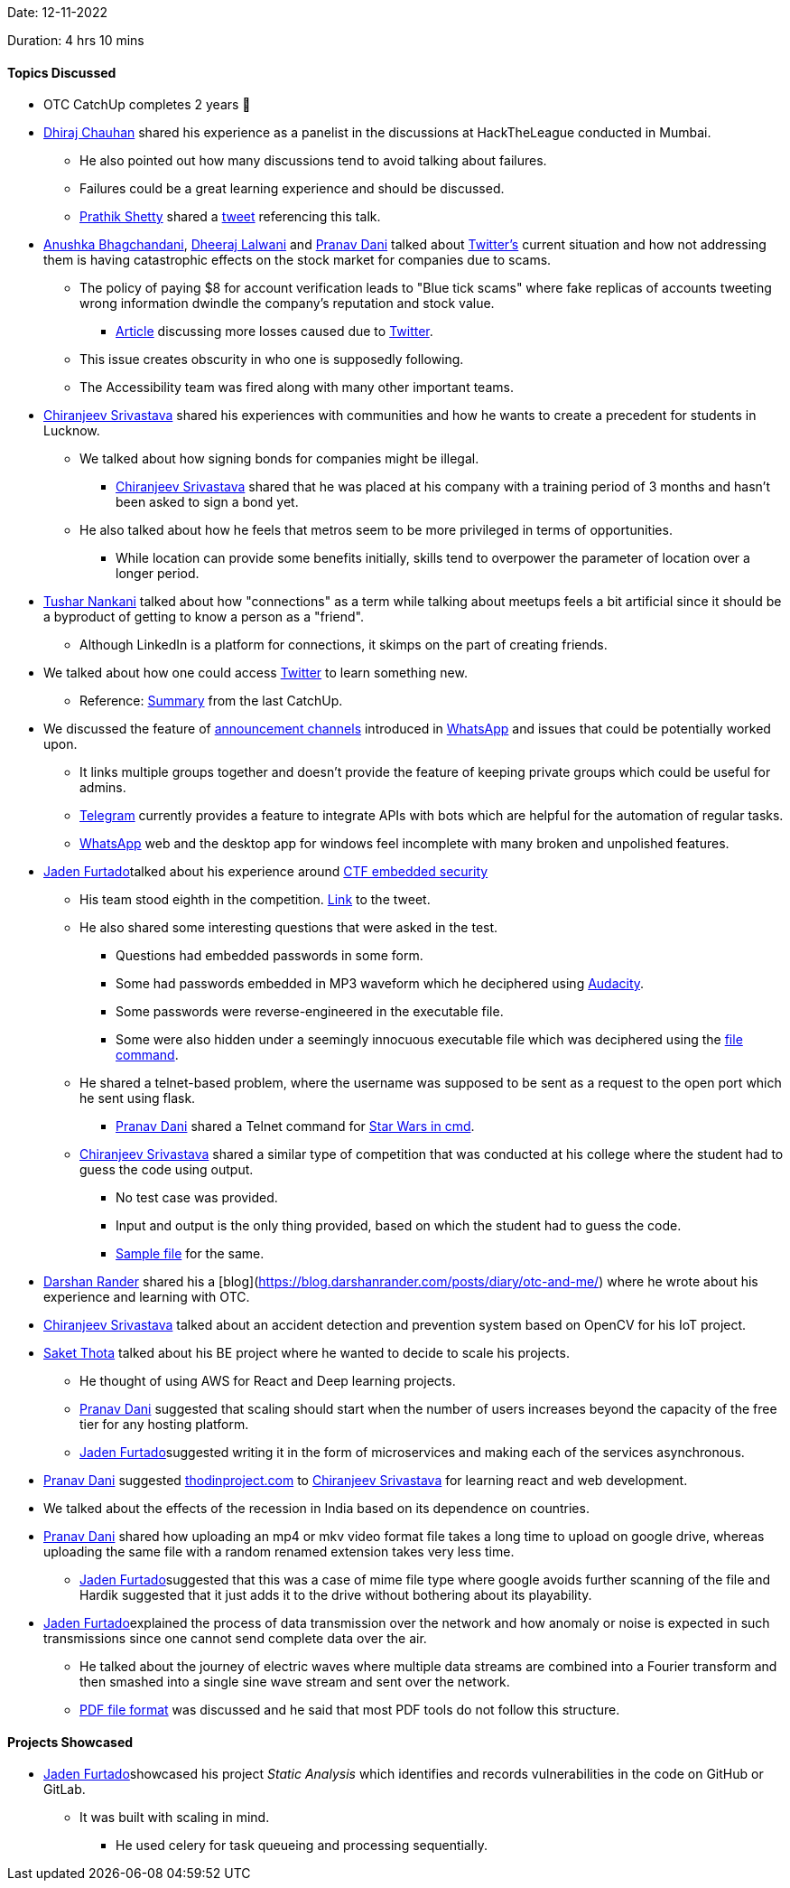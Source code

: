 Date: 12-11-2022

Duration: 4 hrs 10 mins

==== Topics Discussed

* OTC CatchUp completes 2 years 🥳
* link:https://twitter.com/cdhiraj40[Dhiraj Chauhan^] shared his experience as a panelist in the discussions at HackTheLeague conducted in Mumbai. 
    ** He also pointed out how many discussions tend to avoid talking about failures.
    ** Failures could be a great learning experience and should be discussed.
    ** link:https://twitter.com/I_am_prathik[Prathik Shetty^] shared a link:https://twitter.com/I_am_prathik/status/1591393689506840576[tweet^] referencing this talk.
* link:https://twitter.com/anushkasb2001[Anushka Bhagchandani^], link:https://twitter.com/DhiruCodes[Dheeraj Lalwani^] and link:https://twitter.com/PranavDani3[Pranav Dani^] talked about link:https://twitter.com[Twitter's^] current situation and how not addressing them is having catastrophic effects on the stock market for companies due to scams.
    ** The policy of paying $8 for account verification leads to "Blue tick scams" where fake replicas of accounts tweeting wrong information dwindle the company's reputation and stock value.
        *** link:https://analyticsindiamag.com/twitter-blue-tick-fiasco-eli-lilly-lockheed-martin-others-lose-billions[Article^] discussing more losses caused due to link:https://twitter.com[Twitter^].
    ** This issue creates obscurity in who one is supposedly following.
    ** The Accessibility team was fired along with many other important teams.
* link:https://twitter.com/chiranjeevVsri[Chiranjeev Srivastava^] shared his experiences with communities and how he wants to create a precedent for students in Lucknow.
    ** We talked about how signing bonds for companies might be illegal.
        *** link:https://twitter.com/chiranjeevVsri[Chiranjeev Srivastava^] shared that he was placed at his company with a training period of 3 months and hasn't been asked to sign a bond yet.
    ** He also talked about how he feels that metros seem to be more privileged in terms of opportunities.
        *** While location can provide some benefits initially, skills tend to overpower the parameter of location over a longer period.
* link:https://twitter.com/tusharnankanii[Tushar Nankani^] talked about how "connections" as a term while talking about meetups feels a bit artificial since it should be a byproduct of getting to know a person as a "friend".
    ** Although LinkedIn is a platform for connections, it skimps on the part of creating friends.
* We talked about how one could access link:https://twitter.com[Twitter^] to learn something new.
    ** Reference: link:https://catchup.ourtech.community/summary#104:~:text=We%20discussed%20how%20we%20can%20find%20some%20good%20tech%20discussions%20and%20take%20value%20from%20these%20perspectives%20on%20Twitter.[Summary^] from the last CatchUp.
* We discussed the feature of link:https://blog.whatsapp.com/communities-now-available[announcement channels^] introduced in link:https://www.whatsapp.com[WhatsApp^] and issues that could be potentially worked upon.
    ** It links multiple groups together and doesn't provide the feature of keeping private groups which could be useful for admins.
    ** link:https://telegram.org[Telegram^] currently provides a feature to integrate APIs with bots which are helpful for the automation of regular tasks.
    ** link:https://www.whatsapp.com[WhatsApp^] web and the desktop app for windows feel incomplete with many broken and unpolished features.
* link:https://twitter.com/furtado_jaden[Jaden Furtado^]talked about his experience around link:https://embeddedsecurityctf2022.ctfd.io[CTF embedded security^]
    ** His team stood eighth in the competition. link:https://twitter.com/furtado_jaden/status/1590662547853971458[Link^] to the tweet.
    ** He also shared some interesting questions that were asked in the test. 
        *** Questions had embedded passwords in some form.
        *** Some had passwords embedded in MP3 waveform which he deciphered using link:https://www.audacityteam.org[Audacity^].
        *** Some passwords were reverse-engineered in the executable file.
        *** Some were also hidden under a seemingly innocuous executable file which was deciphered using the link:https://www.ibm.com/docs/en/aix/7.2?topic=files-displaying-file-type-file-command[file command^].
    ** He shared a telnet-based problem, where the username was supposed to be sent as a request to the open port which he sent using flask.
        *** link:https://twitter.com/PranavDani3[Pranav Dani^] shared a Telnet command for link:https://www.geeksforgeeks.org/playing-star-wars-in-command-prompt[Star Wars in cmd^].
    ** link:https://twitter.com/chiranjeevVsri[Chiranjeev Srivastava^] shared a similar type of competition that was conducted at his college where the student had to guess the code using output. 
        *** No test case was provided.
        *** Input and output is the only thing provided, based on which the student had to guess the code.
        *** link:https://colab.research.google.com/drive/11mHcdkTOkEhib-sdWBOhdnyYnan3U8Mt?authuser=4#scrollTo=UJ8Fljl9NeII[Sample file^] for the same.
* link:https://twitter.com/SirusTweets[Darshan Rander^] shared his a [blog](https://blog.darshanrander.com/posts/diary/otc-and-me/) where he wrote about his experience and learning with OTC.
* link:https://twitter.com/chiranjeevVsri[Chiranjeev Srivastava^] talked about an accident detection and prevention system based on OpenCV for his IoT project. 
* link:https://twitter.com/_SaketThota[Saket Thota^] talked about his BE project where he wanted to decide to scale his projects. 
    ** He thought of using AWS for React and Deep learning projects.
    ** link:https://twitter.com/PranavDani3[Pranav Dani^] suggested that scaling should start when the number of users increases beyond the capacity of the free tier for any hosting platform.
    ** link:https://twitter.com/furtado_jaden[Jaden Furtado^]suggested writing it in the form of microservices and making each of the services asynchronous.
* link:https://twitter.com/PranavDani3[Pranav Dani^] suggested link:https://theodinproject.com[thodinproject.com^] to link:https://twitter.com/chiranjeevVsri[Chiranjeev Srivastava^] for learning react and web development.
* We talked about the effects of the recession in India based on its dependence on countries.
* link:https://twitter.com/PranavDani3[Pranav Dani^] shared how uploading an mp4 or mkv video format file takes a long time to upload on google drive, whereas uploading the same file with a random renamed extension takes very less time.
    ** link:https://twitter.com/furtado_jaden[Jaden Furtado^]suggested that this was a case of mime file type where google avoids further scanning of the file and Hardik suggested that it just adds it to the drive without bothering about its playability.
* link:https://twitter.com/furtado_jaden[Jaden Furtado^]explained the process of data transmission over the network and how anomaly or noise is expected in such transmissions since one cannot send complete data over the air.
    ** He talked about the journey of electric waves where multiple data streams are combined into a Fourier transform and then smashed into a single sine wave stream and sent over the network.
    ** link:https://resources.infosecinstitute.com/topic/pdf-file-format-basic-structure/[PDF file format^] was discussed and he said that most PDF tools do not follow this structure.

==== Projects Showcased

* link:https://twitter.com/furtado_jaden[Jaden Furtado^]showcased his project _Static Analysis_ which identifies and records vulnerabilities in the code on GitHub or GitLab.
    ** It was built with scaling in mind.
        *** He used celery for task queueing and processing sequentially.
